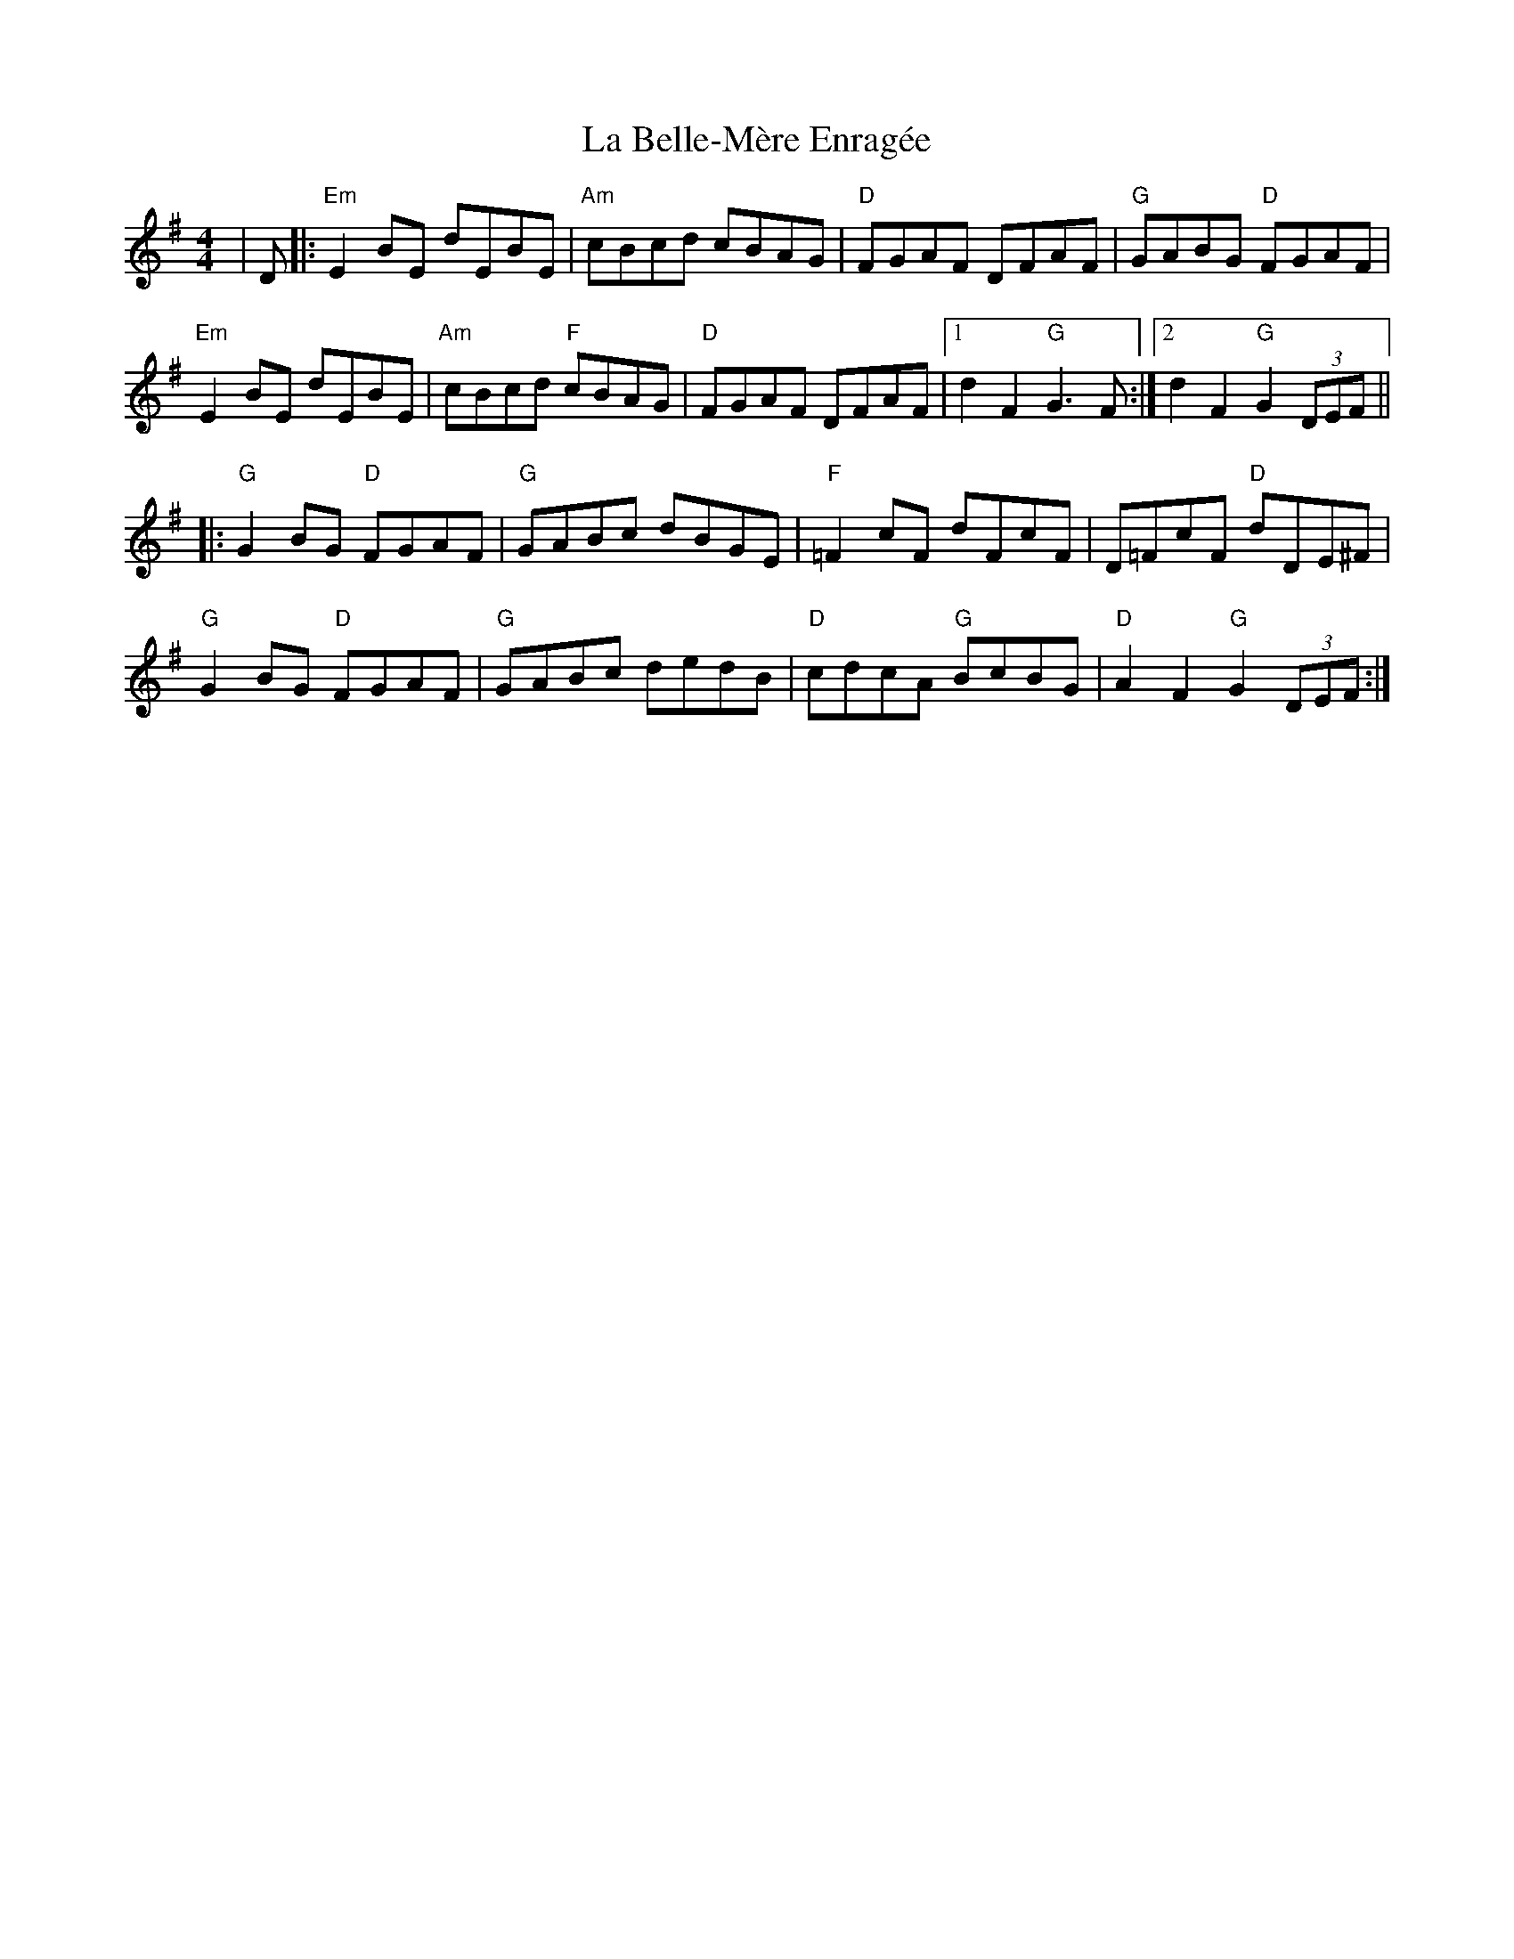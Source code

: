 X: 22189
T: La Belle-Mère Enragée
R: reel
M: 4/4
K: Gmajor
|D|:"Em"E2 BE dEBE|"Am"cBcd cBAG|"D"FGAF DFAF|"G"GABG "D"FGAF|
"Em"E2 BE dEBE|"Am"cBcd "F"cBAG|"D"FGAF DFAF|1 d2 F2 "G"G3 F:|2 d2 F2 "G"G2 (3DEF||
|:"G"G2 BG "D"FGAF|"G"GABc dBGE|"F"=F2 cF dFcF|D=FcF "D"dDE^F|
"G"G2 BG "D"FGAF|"G"GABc dedB|"D"cdcA "G"BcBG|"D"A2 F2 "G"G2 (3DEF:|


